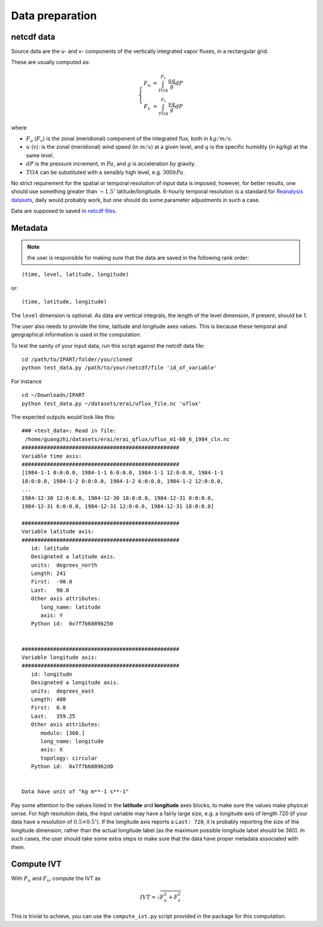 Data preparation
================

netcdf data
###########

Source data are the u- and v- components of the vertically integrated vapor fluxes, in a rectangular
grid.

These are usually computed as:

.. math::

    \left\{\begin{matrix}
    F_u & = \int_{TOA}^{P_s} \frac{u q }{g} dP \\
    F_v & = \int_{TOA}^{P_s} \frac{v q }{g} dP
    \end{matrix}\right.

where

* :math:`F_u` (:math:`F_v`) is the zonal (meridional) component of the integrated flux, both
  in :math:`kg/m/s`.
* :math:`u` (:math:`v`): is the zonal (meridional) wind speed (in :math:`m/s`) at a given level, and
  :math:`q` is the specific humidity (in `kg/kg`) at the same level.
* :math:`dP` is the pressure increment, in :math:`Pa`, and :math:`g` is acceleration by gravity.
* :math:`TOA` can be substituted with a sensibly high level, e.g. :math:`300 hPa`.

No strict requirement for the spatial or temporal resolution of input data is imposed, however, for
better results, one should use something greater than :math:`\sim 1.5 ^{\circ}` latitude/longitude.
6-hourly temporal resolution is a standard for `Reanalysis
datasets <https://www.esrl.noaa.gov/psd/data/gridded/reanalysis/>`_, daily would probably work, but
one should do some parameter adjustments in such a case.

Data are supposed to saved in `netcdf files <https://www.unidata.ucar.edu/software/netcdf/docs/index.html>`_.

.. _metadata:

Metadata
########


.. note:: the user is responsible for making sure that the data are saved in the following rank order:

::

    (time, level, latitude, longitude)

or::

    (time, latitude, longitude)

The ``level`` dimension is optional. As data are vertical integrals, the length
of the level dimension, if present, should be 1.

The user also needs to provide the time, latitude and longitude axes values.
This is because these temporal and geographical information is used in the computation.

To test the sanity of your input data, run this script against the netcdf data file:
::

    cd /path/to/IPART/folder/you/cloned
    python test_data.py /path/to/your/netcdf/file 'id_of_variable'

For instance

::

    cd ~/Downloads/IPART
    python test_data.py ~/datasets/erai/uflux_file.nc 'uflux'

The expected outputs would look like this:

::

        ### <test_data>: Read in file:
         /home/guangzhi/datasets/erai/erai_qflux/uflux_m1-60_6_1984_cln.nc
        ##################################################
        Variable time axis:
        ##################################################
        [1984-1-1 0:0:0.0, 1984-1-1 6:0:0.0, 1984-1-1 12:0:0.0, 1984-1-1
        18:0:0.0, 1984-1-2 0:0:0.0, 1984-1-2 6:0:0.0, 1984-1-2 12:0:0.0,
        ...
        1984-12-30 12:0:0.0, 1984-12-30 18:0:0.0, 1984-12-31 0:0:0.0,
        1984-12-31 6:0:0.0, 1984-12-31 12:0:0.0, 1984-12-31 18:0:0.0]

        ##################################################
        Variable latitude axis:
        ##################################################
           id: latitude
           Designated a latitude axis.
           units:  degrees_north
           Length: 241
           First:  -90.0
           Last:   90.0
           Other axis attributes:
              long_name: latitude
              axis: Y
           Python id:  0x7f7b68896250


        ##################################################
        Variable longitude axis:
        ##################################################
           id: longitude
           Designated a longitude axis.
           units:  degrees_east
           Length: 480
           First:  0.0
           Last:   359.25
           Other axis attributes:
              modulo: [360.]
              long_name: longitude
              axis: X
              topology: circular
           Python id:  0x7f7b688962d0


        Data have unit of "kg m**-1 s**-1"


Pay some attention to the values listed in the **latitude** and **longitude** axes
blocks, to make sure the values make physical sense. For high resolution data,
the input variable may have a fairly large size, e.g. a longitude axis of length 720 (if
your data have a resolution of :math:`0.5 \times 0.5 ^{\circ}`). If the longitude
axis reports a ``Last: 720``, it is probably reporting the size of the longitude
dimension, rather than the actual longitude label (as the maximum possible
longitude label should be 360). In such cases, the user should take some extra steps
to make sure that the data have proper metadata associated with them.



.. _get_ivt:

Compute IVT
###########


With :math:`F_u` and :math:`F_v`, compute the IVT as

.. math::
    IVT = \sqrt{F_u^2 + F_v^2}


This is trivial to achieve, you can use the ``compute_ivt.py`` script provided
in the package for this computation.


